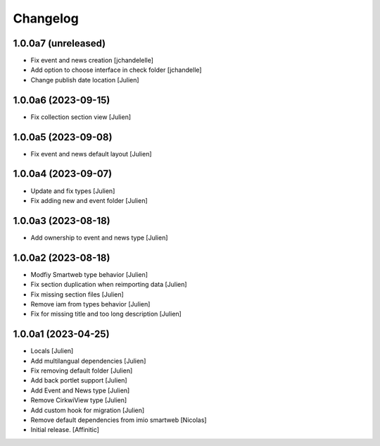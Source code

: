 Changelog
=========


1.0.0a7 (unreleased)
--------------------

- Fix event and news creation
  [jchandelelle]

- Add option to choose interface in check folder
  [jchandelle]

- Change publish date location
  [Julien]


1.0.0a6 (2023-09-15)
--------------------

- Fix collection section view
  [Julien]


1.0.0a5 (2023-09-08)
--------------------

- Fix event and news default layout
  [Julien]


1.0.0a4 (2023-09-07)
--------------------

- Update and fix types
  [Julien]

- Fix adding new and event folder
  [Julien]


1.0.0a3 (2023-08-18)
--------------------

- Add ownership to event and news type
  [Julien]


1.0.0a2 (2023-08-18)
--------------------

- Modfiy Smartweb type behavior
  [Julien]

- Fix section duplication when reimporting data
  [Julien]

- Fix missing section files
  [Julien]

- Remove iam from types behavior
  [Julien]

- Fix for missing title and too long description
  [Julien]


1.0.0a1 (2023-04-25)
--------------------

- Locals
  [Julien]

- Add multilangual dependencies
  [Julien]

- Fix removing default folder
  [Julien]

- Add back portlet support
  [Julien]

- Add Event and News type
  [Julien]

- Remove CirkwiView type
  [Julien]

- Add custom hook for migration
  [Julien]

- Remove default dependencies from imio smartweb
  [Nicolas]

- Initial release.
  [Affinitic]
